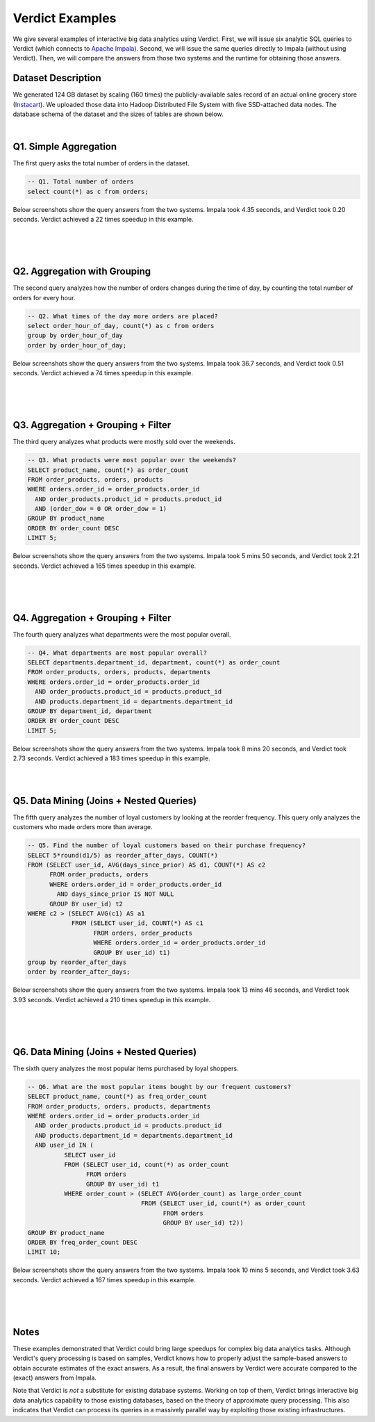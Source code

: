 .. _examples:

*****************
Verdict Examples
*****************

We give several examples of interactive big data analytics using Verdict. First,
we will issue six analytic SQL queries to Verdict (which connects to
`Apache Impala <https://impala.incubator.apache.org/>`_).
Second, we will issue the same queries directly to Impala (without
using Verdict). Then, we will compare the answers from those two systems and the
runtime for obtaining those answers.


Dataset Description
===================================

We generated 124 GB dataset by scaling (160 times) the publicly-available sales record of an
actual online grocery store (`Instacart
<https://www.instacart.com/datasets/grocery-shopping-2017>`_). We uploaded those
data into Hadoop Distributed File System with five SSD-attached data nodes. The
database schema of the dataset and the sizes of tables are shown below.

.. image:: _static/images/example-schema.png
    :width: 600px
    :align: center


.. rst-class:: text-center

    **The schema of 124GB sales record dataset**

|


Q1. Simple Aggregation
===================================

The first query asks the total number of orders in the dataset.

.. code-block:: sql

    -- Q1. Total number of orders
    select count(*) as c from orders;

Below screenshots show the query answers from the two systems.
Impala took 4.35 seconds, and Verdict took 0.20 seconds.
Verdict achieved a 22 times speedup in this example.

|

.. image:: _static/images/q1-impala.png
    :width: 700px
    :align: center

.. rst-class:: text-center

    **Q1 Result from Impala**

|

.. image:: _static/images/q1-verdict.png
    :width: 700px
    :align: center

.. rst-class:: text-center

    **Q1 Result from Verdict**

|



Q2. Aggregation with Grouping
===================================

The second query analyzes how the number of orders changes during the time of
day, by counting the total number of orders for every hour.

.. code-block:: sql

    -- Q2. What times of the day more orders are placed?
    select order_hour_of_day, count(*) as c from orders
    group by order_hour_of_day
    order by order_hour_of_day;

Below screenshots show the query answers from the two systems.
Impala took 36.7 seconds, and Verdict took 0.51 seconds.
Verdict achieved a 74 times speedup in this example.

|

.. image:: _static/images/q2-impala.png
    :width: 700px
    :align: center

.. rst-class:: text-center

    **Q2 Result from Impala**

|

.. image:: _static/images/q2-verdict.png
    :width: 700px
    :align: center

.. rst-class:: text-center

    **Q2 Result from Verdict**

|


Q3. Aggregation + Grouping + Filter
===================================

The third query analyzes what products were mostly sold over the weekends.

.. code-block:: sql

    -- Q3. What products were most popular over the weekends?
    SELECT product_name, count(*) as order_count
    FROM order_products, orders, products
    WHERE orders.order_id = order_products.order_id
      AND order_products.product_id = products.product_id
      AND (order_dow = 0 OR order_dow = 1)
    GROUP BY product_name
    ORDER BY order_count DESC
    LIMIT 5;

Below screenshots show the query answers from the two systems.
Impala took 5 mins 50 seconds, and Verdict took 2.21 seconds.
Verdict achieved a 165 times speedup in this example.

|

.. image:: _static/images/q3-impala.png
    :width: 700px
    :align: center

.. rst-class:: text-center

    **Q3 Result from Impala**

|

.. image:: _static/images/q3-verdict.png
    :width: 700px
    :align: center

.. rst-class:: text-center

    **Q3 Result from Verdict**

|


Q4. Aggregation + Grouping + Filter
===============================================

The fourth query analyzes what departments were the most popular overall.

.. code-block:: sql

    -- Q4. What departments are most popular overall?
    SELECT departments.department_id, department, count(*) as order_count
    FROM order_products, orders, products, departments
    WHERE orders.order_id = order_products.order_id
      AND order_products.product_id = products.product_id
      AND products.department_id = departments.department_id
    GROUP BY department_id, department
    ORDER BY order_count DESC
    LIMIT 5;

Below screenshots show the query answers from the two systems.
Impala took 8 mins 20 seconds, and Verdict took 2.73 seconds.
Verdict achieved a 183 times speedup in this example.

|


.. image:: _static/images/q4-impala.png
    :width: 700px
    :align: center

.. rst-class:: text-center

    **Q4 Result from Impala**

.. image:: _static/images/q4-verdict.png
    :width: 700px
    :align: center

.. rst-class:: text-center

    **Q4 Result from Verdict**

|


Q5. Data Mining (Joins + Nested Queries)
===========================================

The fifth query analyzes the number of loyal customers by looking at the
reorder frequency. This query only analyzes the customers who made orders more
than average.

.. code-block:: sql

    -- Q5. Find the number of loyal customers based on their purchase frequency?
    SELECT 5*round(d1/5) as reorder_after_days, COUNT(*)
    FROM (SELECT user_id, AVG(days_since_prior) AS d1, COUNT(*) AS c2
          FROM order_products, orders
          WHERE orders.order_id = order_products.order_id
            AND days_since_prior IS NOT NULL
          GROUP BY user_id) t2
    WHERE c2 > (SELECT AVG(c1) AS a1
                FROM (SELECT user_id, COUNT(*) AS c1
                      FROM orders, order_products
                      WHERE orders.order_id = order_products.order_id
                      GROUP BY user_id) t1)
    group by reorder_after_days
    order by reorder_after_days;

Below screenshots show the query answers from the two systems.
Impala took 13 mins 46 seconds, and Verdict took 3.93 seconds.
Verdict achieved a 210 times speedup in this example.

|


.. image:: _static/images/q5-impala.png
    :width: 700px
    :align: center

.. rst-class:: text-center

    **Q5 Result from Impala**

|

.. image:: _static/images/q5-verdict.png
    :width: 700px
    :align: center

.. rst-class:: text-center

    **Q5 Result from Verdict**

|


Q6. Data Mining (Joins + Nested Queries)
==================================================

The sixth query analyzes the most popular items purchased by loyal shoppers.

.. code-block:: sql

    -- Q6. What are the most popular items bought by our frequent customers?
    SELECT product_name, count(*) as freq_order_count
    FROM order_products, orders, products, departments
    WHERE orders.order_id = order_products.order_id
      AND order_products.product_id = products.product_id
      AND products.department_id = departments.department_id
      AND user_id IN (
              SELECT user_id
              FROM (SELECT user_id, count(*) as order_count
                    FROM orders
                    GROUP BY user_id) t1
              WHERE order_count > (SELECT AVG(order_count) as large_order_count
                                   FROM (SELECT user_id, count(*) as order_count
                                         FROM orders
                                         GROUP BY user_id) t2))
    GROUP BY product_name
    ORDER BY freq_order_count DESC
    LIMIT 10;
    

Below screenshots show the query answers from the two systems.
Impala took 10 mins 5 seconds, and Verdict took 3.63 seconds.
Verdict achieved a 167 times speedup in this example.

|


.. image:: _static/images/q6-impala.png
    :width: 700px
    :align: center

.. rst-class:: text-center

    **Q6 Result from Impala**

|

.. image:: _static/images/q6-verdict.png
    :width: 700px
    :align: center

.. rst-class:: text-center

    **Q6 Result from Verdict**

|


Notes
=============================================

These examples demonstrated that Verdict could bring large speedups for complex big
data analytics tasks. Although Verdict's query processing is based on samples,
Verdict knows how to properly adjust the sample-based answers to obtain accurate
estimates of the exact answers. As a result, the final answers by Verdict were
accurate compared to the (exact) answers from Impala.

Note that Verdict is *not* a substitute for existing database systems.  Working
on top of them, Verdict brings interactive big data analytics capability to
those existing databases, based on the theory of approximate query processing.
This also indicates that Verdict can process its queries in a massively
parallel way by exploiting those existing infrastructures.


